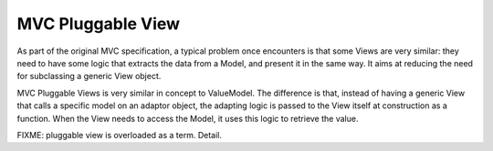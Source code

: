 MVC Pluggable View
==================

As part of the original MVC specification, a typical problem once encounters is that some
Views are very similar: they need to have some logic that extracts the data from a Model,
and present it in the same way. It aims at reducing the need for subclassing a generic View
object.

MVC Pluggable Views is very similar in concept to ValueModel. 
The difference is that, instead of having a generic View that calls a specific model
on an adaptor object, the adapting logic is passed to the View itself at construction
as a function. When the View needs to access the Model, it uses this logic to retrieve the value.


FIXME: pluggable view is overloaded as a term. Detail.
